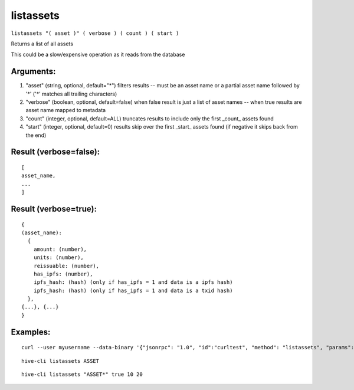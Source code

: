 .. This file is licensed under the Apache License 2.0 available on  http://www.apache.org/licenses/. 

listassets
==========

``listassets "( asset )" ( verbose ) ( count ) ( start )``

Returns a list of all assets

This could be a slow/expensive operation as it reads from the database

Arguments:
~~~~~~~~~~

1. "asset"                    (string, optional, default="*") filters results -- must be an asset name or a partial asset name followed by '*' ('*' matches all trailing characters)
2. "verbose"                  (boolean, optional, default=false) when false result is just a list of asset names -- when true results are asset name mapped to metadata
3. "count"                    (integer, optional, default=ALL) truncates results to include only the first _count_ assets found
4. "start"                    (integer, optional, default=0) results skip over the first _start_ assets found (if negative it skips back from the end)

Result (verbose=false):
~~~~~~~~~~~~~~~~~~~~~~~

::

  [
  asset_name,
  ...
  ]

Result (verbose=true):
~~~~~~~~~~~~~~~~~~~~~~

::

  {
  (asset_name):
    {
      amount: (number),
      units: (number),
      reissuable: (number),
      has_ipfs: (number),
      ipfs_hash: (hash) (only if has_ipfs = 1 and data is a ipfs hash)
      ipfs_hash: (hash) (only if has_ipfs = 1 and data is a txid hash)
    },
  {...}, {...}
  }

Examples:
~~~~~~~~~

::
  
  curl --user myusername --data-binary '{"jsonrpc": "1.0", "id":"curltest", "method": "listassets", "params": [] }' -H 'content-type: text/plain;' http://127.0.0.1:9766/

::
  
  hive-cli listassets ASSET


::
  
  hive-cli listassets "ASSET*" true 10 20

